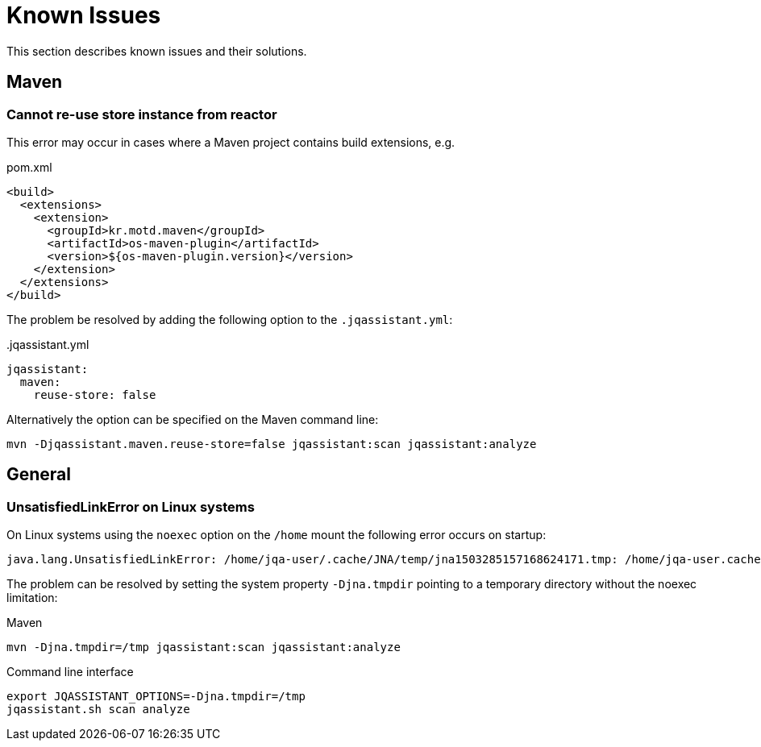 = Known Issues

This section describes known issues and their solutions.

== Maven

=== Cannot re-use store instance from reactor

This error may occur in cases where a Maven project contains build extensions, e.g.

.pom.xml
[source,xml]
----
<build>
  <extensions>
    <extension>
      <groupId>kr.motd.maven</groupId>
      <artifactId>os-maven-plugin</artifactId>
      <version>${os-maven-plugin.version}</version>
    </extension>
  </extensions>
</build>
----

The problem be resolved by adding the following option to the `.jqassistant.yml`:

..jqassistant.yml
[source,yaml]
----
jqassistant:
  maven:
    reuse-store: false
----

Alternatively the option can be specified on the Maven command line:

[source,bash]
----
mvn -Djqassistant.maven.reuse-store=false jqassistant:scan jqassistant:analyze
----

== General

=== UnsatisfiedLinkError on Linux systems

On Linux systems using the `noexec` option on the `/home` mount the following error occurs on startup:

----
java.lang.UnsatisfiedLinkError: /home/jqa-user/.cache/JNA/temp/jna1503285157168624171.tmp: /home/jqa-user.cache/JNA/temp/jna1503285157168624171.tmp: failed to map segment from shared object
----

The problem can be resolved by setting the system property `-Djna.tmpdir` pointing to a temporary directory without the noexec limitation:

.Maven
[source,bash]
```
mvn -Djna.tmpdir=/tmp jqassistant:scan jqassistant:analyze
```

.Command line interface
[source,bash]
```
export JQASSISTANT_OPTIONS=-Djna.tmpdir=/tmp
jqassistant.sh scan analyze
```

